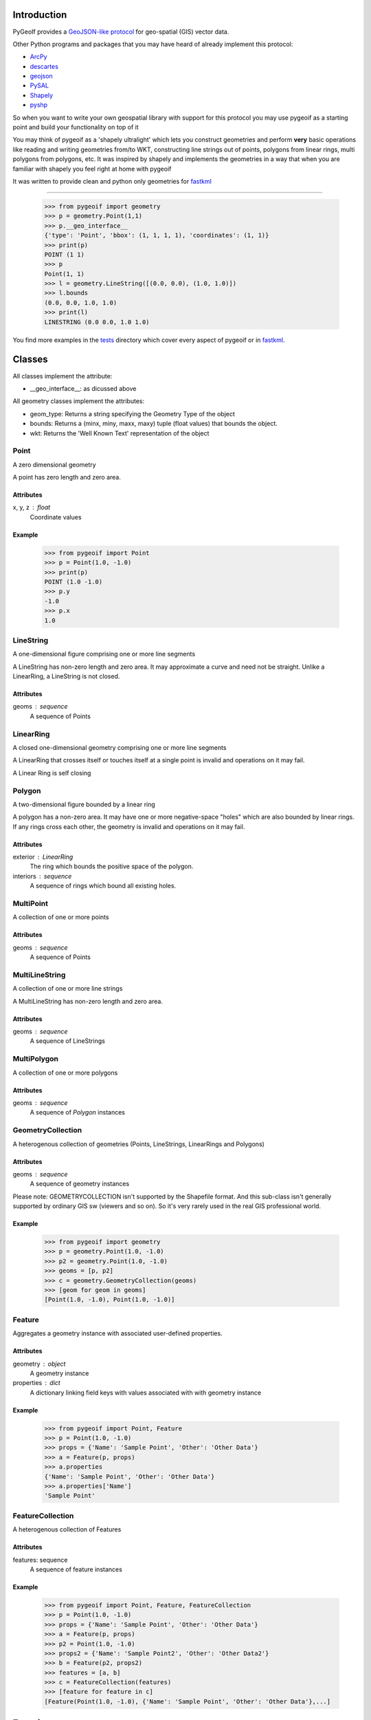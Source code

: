 Introduction
============

PyGeoIf provides a `GeoJSON-like protocol <https://gist.github.com/2217756>`_ for geo-spatial (GIS) vector data.

Other Python programs and packages that you may have heard of already
implement this protocol:

* `ArcPy <http://help.arcgis.com/en/arcgisdesktop/>`_
* `descartes <https://docs.descarteslabs.com/>`_
* `geojson <http://pypi.python.org/pypi/geojson/>`_
* `PySAL <http://pysal.geodacenter.org/>`_
* `Shapely <https://github.com/Toblerity/Shapely>`_
* `pyshp <https://pypi.python.org/pypi/pyshp>`_

So when you want to write your own geospatial library with support
for this protocol you may use pygeoif as a starting point and build
your functionality on top of it

You may think of pygeoif as a 'shapely ultralight' which lets you
construct geometries and perform **very** basic operations like
reading and writing geometries from/to WKT, constructing line strings
out of points, polygons from linear rings, multi polygons from
polygons, etc. It was inspired by shapely and implements the
geometries in a way that when you are familiar with shapely
you feel right at home with pygeoif

It was written to provide clean and python only geometries for
fastkml_

.. _fastkml: http://pypi.python.org/pypi/fastkml/- Add Travis continuous deployment.

.. image:: https://github.com/cleder/pygeoif/actions/workflows/run-all-tests.yml/badge.svg
    :target: https://travis-ci.org/cleder/pygeoif

.. image:: https://codecov.io/gh/cleder/pygeoif/branch/master/graph/badge.svg?token=2EfiwBXs9X
    :target: https://codecov.io/gh/cleder/pygeoif

.. image:: https://img.shields.io/badge/code%20style-black-000000.svg
    :target: https://github.com/psf/black

.. image:: https://camo.githubusercontent.com/59eab954a267c6e9ff1d80e8055de43a0ad771f5e1f3779aef99d111f20bee40/687474703a2f2f7777772e6d7970792d6c616e672e6f72672f7374617469632f6d7970795f62616467652e737667
    :target: http://mypy-lang.org/

    Example
========


    >>> from pygeoif import geometry
    >>> p = geometry.Point(1,1)
    >>> p.__geo_interface__
    {'type': 'Point', 'bbox': (1, 1, 1, 1), 'coordinates': (1, 1)}
    >>> print(p)
    POINT (1 1)
    >>> p
    Point(1, 1)
    >>> l = geometry.LineString([(0.0, 0.0), (1.0, 1.0)])
    >>> l.bounds
    (0.0, 0.0, 1.0, 1.0)
    >>> print(l)
    LINESTRING (0.0 0.0, 1.0 1.0)


You find more examples in the
`tests <https://github.com/cleder/pygeoif/blob/master/pygeoif/tests/>`_
directory which cover every aspect of pygeoif or in fastkml_.

Classes
========

All classes implement the attribute:

* __geo_interface__: as dicussed above

All geometry classes implement the attributes:

* geom_type: Returns a string specifying the Geometry Type of the object
* bounds: Returns a (minx, miny, maxx, maxy) tuple (float values) that bounds the object.
* wkt: Returns the 'Well Known Text' representation of the object


Point
-----
A zero dimensional geometry

A point has zero length and zero area.

Attributes
~~~~~~~~~~~
x, y, z : float
    Coordinate values

Example
~~~~~~~~

      >>> from pygeoif import Point
      >>> p = Point(1.0, -1.0)
      >>> print(p)
      POINT (1.0 -1.0)
      >>> p.y
      -1.0
      >>> p.x
      1.0



LineString
-----------

A one-dimensional figure comprising one or more line segments

A LineString has non-zero length and zero area. It may approximate a curve
and need not be straight. Unlike a LinearRing, a LineString is not closed.

Attributes
~~~~~~~~~~~
geoms : sequence
    A sequence of Points



LinearRing
-----------

A closed one-dimensional geometry comprising one or more line segments

A LinearRing that crosses itself or touches itself at a single point is
invalid and operations on it may fail.

A Linear Ring is self closing



Polygon
--------

A two-dimensional figure bounded by a linear ring

A polygon has a non-zero area. It may have one or more negative-space
"holes" which are also bounded by linear rings. If any rings cross each
other, the geometry is invalid and operations on it may fail.

Attributes
~~~~~~~~~~~

exterior : LinearRing
    The ring which bounds the positive space of the polygon.
interiors : sequence
    A sequence of rings which bound all existing holes.


MultiPoint
----------
A collection of one or more points

Attributes
~~~~~~~~~~~

geoms : sequence
    A sequence of Points

MultiLineString
----------------
A collection of one or more line strings

A MultiLineString has non-zero length and zero area.

Attributes
~~~~~~~~~~~

geoms : sequence
    A sequence of LineStrings

MultiPolygon
-------------

A collection of one or more polygons

Attributes
~~~~~~~~~~~~~
geoms : sequence
    A sequence of `Polygon` instances


GeometryCollection
-------------------
A heterogenous collection of geometries (Points, LineStrings, LinearRings
and Polygons)

Attributes
~~~~~~~~~~~
geoms : sequence
    A sequence of geometry instances

Please note:
GEOMETRYCOLLECTION isn't supported by the Shapefile format.
And this sub-class isn't generally supported by ordinary GIS sw (viewers and so on).
So it's very rarely used in the real GIS professional world.

Example
~~~~~~~~

    >>> from pygeoif import geometry
    >>> p = geometry.Point(1.0, -1.0)
    >>> p2 = geometry.Point(1.0, -1.0)
    >>> geoms = [p, p2]
    >>> c = geometry.GeometryCollection(geoms)
    >>> [geom for geom in geoms]
    [Point(1.0, -1.0), Point(1.0, -1.0)]

Feature
-------
Aggregates a geometry instance with associated user-defined properties.

Attributes
~~~~~~~~~~~
geometry : object
    A geometry instance
properties : dict
    A dictionary linking field keys with values associated with with geometry instance

Example
~~~~~~~~
      >>> from pygeoif import Point, Feature
      >>> p = Point(1.0, -1.0)
      >>> props = {'Name': 'Sample Point', 'Other': 'Other Data'}
      >>> a = Feature(p, props)
      >>> a.properties
      {'Name': 'Sample Point', 'Other': 'Other Data'}
      >>> a.properties['Name']
      'Sample Point'

FeatureCollection
-----------------
A heterogenous collection of Features

Attributes
~~~~~~~~~~~
features: sequence
    A sequence of feature instances

Example
~~~~~~~~

    >>> from pygeoif import Point, Feature, FeatureCollection
    >>> p = Point(1.0, -1.0)
    >>> props = {'Name': 'Sample Point', 'Other': 'Other Data'}
    >>> a = Feature(p, props)
    >>> p2 = Point(1.0, -1.0)
    >>> props2 = {'Name': 'Sample Point2', 'Other': 'Other Data2'}
    >>> b = Feature(p2, props2)
    >>> features = [a, b]
    >>> c = FeatureCollection(features)
    >>> [feature for feature in c]
    [Feature(Point(1.0, -1.0), {'Name': 'Sample Point', 'Other': 'Other Data'},...]

Functions
=========

shape
--------

Create a pygeoif feature from an object that provides the __geo_interface__


    >>> from shapely.geometry import Point
    >>> from pygeoif import geometry, shape
    >>> shape(Point(0,0))
    Point(0.0, 0.0)


from_wkt
---------

Create a geometry from its WKT representation

    >>> from pygeoif import from_wkt
    >>> p = from_wkt('POINT (0 1)')
    >>> print(p)
    POINT (0.0 1.0)


signed_area
------------

Return the signed area enclosed by a ring using the linear time
algorithm at http://www.cgafaq.info/wiki/Polygon_Area. A value >= 0
indicates a counter-clockwise oriented ring.


orient
-------
Returns a copy of a polygon with exteriors and interiors in the right orientation.

if ccw is True than the exterior will be in counterclockwise orientation
and the interiors will be in clockwise orientation, or
the other way round when ccw is False.


box
---
Return a rectangular polygon with configurable normal vector.


mapping
-------

Returns the __geo_interface__ dictionary


Development
===========

Installation
------------

You can install PyGeoIf from pypi using pip::

    pip install pygeoif

Testing
-------

Install the requirements with ``pip install -r test-requirements.txt``
and run the unit and static tests with::

    pytest pygeoif
    pytest --doctest-glob="README.rst"
    yesqa pygeoif/*.py
    black pygeoif
    flake8 pygeoif
    mypy pygeoif
